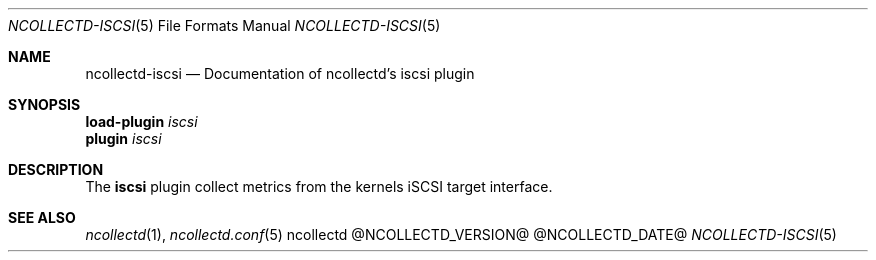 .\" SPDX-License-Identifier: GPL-2.0-only
.Dd @NCOLLECTD_DATE@
.Dt NCOLLECTD-ISCSI 5
.Os ncollectd @NCOLLECTD_VERSION@
.Sh NAME
.Nm ncollectd-iscsi
.Nd Documentation of ncollectd's iscsi plugin
.Sh SYNOPSIS
.Bd -literal -compact
\fBload-plugin\fP \fIiscsi\fP
\fBplugin\fP \fIiscsi\fP
.Ed
.Sh DESCRIPTION
The \fBiscsi\fP plugin collect metrics from the kernels iSCSI target interface.
.Sh "SEE ALSO"
.Xr ncollectd 1 ,
.Xr ncollectd.conf 5
